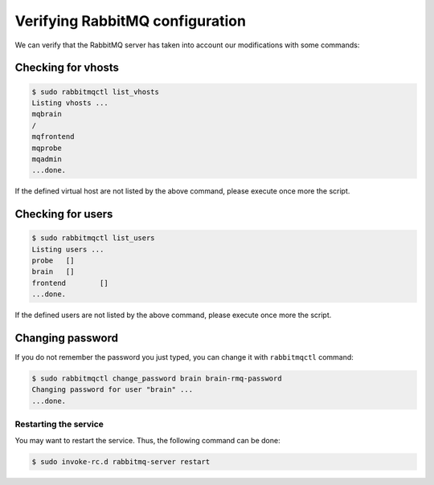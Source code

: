 Verifying RabbitMQ configuration
================================

We can verify that the RabbitMQ server has taken into account our modifications
with some commands:

Checking for vhosts
*******************

.. code-block:: console

    $ sudo rabbitmqctl list_vhosts
    Listing vhosts ...
    mqbrain
    /
    mqfrontend
    mqprobe
    mqadmin
    ...done.

If the defined virtual host are not listed by the above command, please execute
once more the script.

Checking for users
******************

.. code-block:: console

    $ sudo rabbitmqctl list_users
    Listing users ...
    probe   []
    brain   []
    frontend        []
    ...done.

If the defined users are not listed by the above command, please execute
once more the script.

Changing password
*****************

If you do not remember the password you just typed, you can change it with
``rabbitmqctl`` command:

.. code-block:: console

    $ sudo rabbitmqctl change_password brain brain-rmq-password
    Changing password for user "brain" ...
    ...done.


Restarting the service
``````````````````````

You may want to restart the service. Thus, the following command can be done:

.. code-block:: console

    $ sudo invoke-rc.d rabbitmq-server restart
